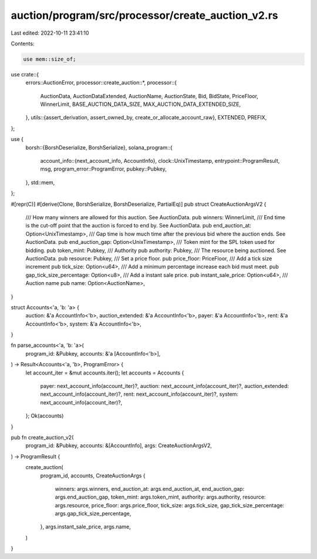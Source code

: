 auction/program/src/processor/create_auction_v2.rs
==================================================

Last edited: 2022-10-11 23:41:10

Contents:

.. code-block:: rs

    use mem::size_of;

use crate::{
    errors::AuctionError,
    processor::create_auction::*,
    processor::{
        AuctionData, AuctionDataExtended, AuctionName, AuctionState, Bid, BidState, PriceFloor,
        WinnerLimit, BASE_AUCTION_DATA_SIZE, MAX_AUCTION_DATA_EXTENDED_SIZE,
    },
    utils::{assert_derivation, assert_owned_by, create_or_allocate_account_raw},
    EXTENDED, PREFIX,
};

use {
    borsh::{BorshDeserialize, BorshSerialize},
    solana_program::{
        account_info::{next_account_info, AccountInfo},
        clock::UnixTimestamp,
        entrypoint::ProgramResult,
        msg,
        program_error::ProgramError,
        pubkey::Pubkey,
    },
    std::mem,
};

#[repr(C)]
#[derive(Clone, BorshSerialize, BorshDeserialize, PartialEq)]
pub struct CreateAuctionArgsV2 {
    /// How many winners are allowed for this auction. See AuctionData.
    pub winners: WinnerLimit,
    /// End time is the cut-off point that the auction is forced to end by. See AuctionData.
    pub end_auction_at: Option<UnixTimestamp>,
    /// Gap time is how much time after the previous bid where the auction ends. See AuctionData.
    pub end_auction_gap: Option<UnixTimestamp>,
    /// Token mint for the SPL token used for bidding.
    pub token_mint: Pubkey,
    /// Authority
    pub authority: Pubkey,
    /// The resource being auctioned. See AuctionData.
    pub resource: Pubkey,
    /// Set a price floor.
    pub price_floor: PriceFloor,
    /// Add a tick size increment
    pub tick_size: Option<u64>,
    /// Add a minimum percentage increase each bid must meet.
    pub gap_tick_size_percentage: Option<u8>,
    /// Add a instant sale price.
    pub instant_sale_price: Option<u64>,
    /// Auction name
    pub name: Option<AuctionName>,
}

struct Accounts<'a, 'b: 'a> {
    auction: &'a AccountInfo<'b>,
    auction_extended: &'a AccountInfo<'b>,
    payer: &'a AccountInfo<'b>,
    rent: &'a AccountInfo<'b>,
    system: &'a AccountInfo<'b>,
}

fn parse_accounts<'a, 'b: 'a>(
    program_id: &Pubkey,
    accounts: &'a [AccountInfo<'b>],
) -> Result<Accounts<'a, 'b>, ProgramError> {
    let account_iter = &mut accounts.iter();
    let accounts = Accounts {
        payer: next_account_info(account_iter)?,
        auction: next_account_info(account_iter)?,
        auction_extended: next_account_info(account_iter)?,
        rent: next_account_info(account_iter)?,
        system: next_account_info(account_iter)?,
    };
    Ok(accounts)
}

pub fn create_auction_v2(
    program_id: &Pubkey,
    accounts: &[AccountInfo],
    args: CreateAuctionArgsV2,
) -> ProgramResult {
    create_auction(
        program_id,
        accounts,
        CreateAuctionArgs {
            winners: args.winners,
            end_auction_at: args.end_auction_at,
            end_auction_gap: args.end_auction_gap,
            token_mint: args.token_mint,
            authority: args.authority,
            resource: args.resource,
            price_floor: args.price_floor,
            tick_size: args.tick_size,
            gap_tick_size_percentage: args.gap_tick_size_percentage,
        },
        args.instant_sale_price,
        args.name,
    )
}


